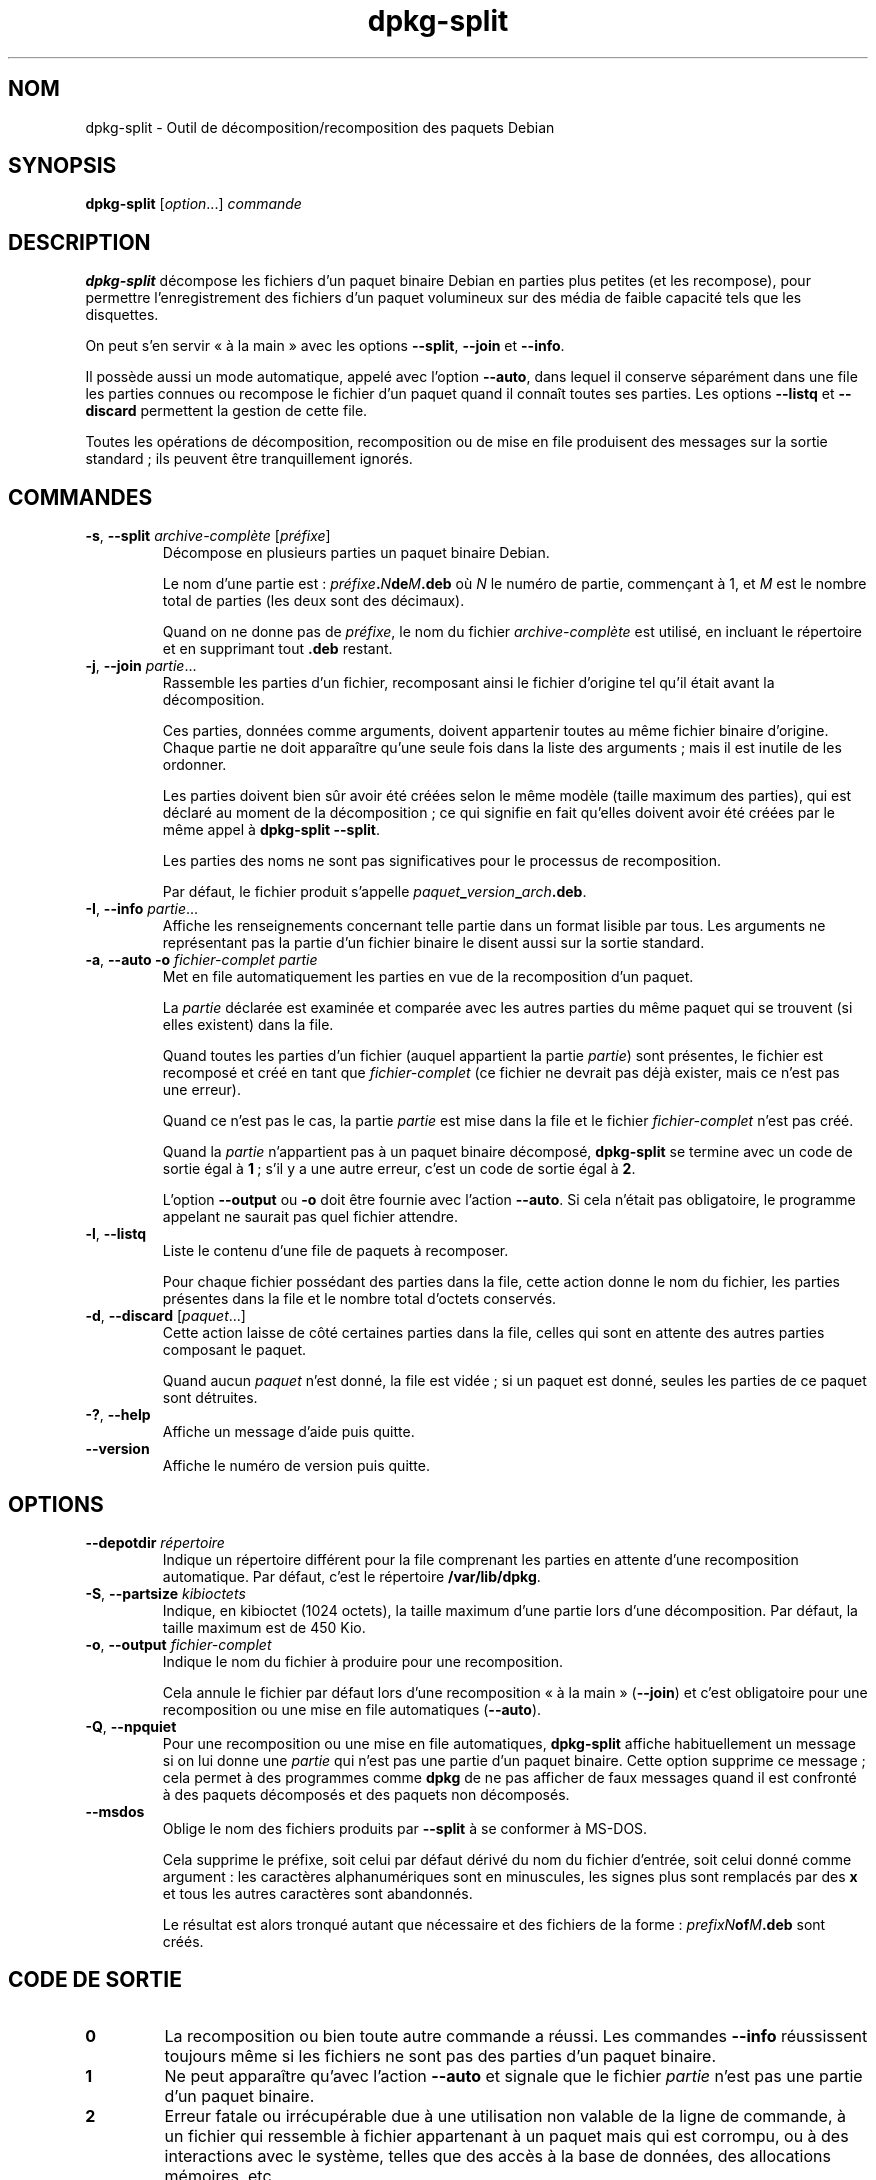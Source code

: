 .\" dpkg manual page - dpkg-split(1)
.\"
.\" Copyright © 1995-1996 Ian Jackson <ijackson@chiark.greenend.org.uk>
.\" Copyright © 2011 Guillem Jover <guillem@debian.org>
.\"
.\" This is free software; you can redistribute it and/or modify
.\" it under the terms of the GNU General Public License as published by
.\" the Free Software Foundation; either version 2 of the License, or
.\" (at your option) any later version.
.\"
.\" This is distributed in the hope that it will be useful,
.\" but WITHOUT ANY WARRANTY; without even the implied warranty of
.\" MERCHANTABILITY or FITNESS FOR A PARTICULAR PURPOSE.  See the
.\" GNU General Public License for more details.
.\"
.\" You should have received a copy of the GNU General Public License
.\" along with this program.  If not, see <https://www.gnu.org/licenses/>.
.
.\"*******************************************************************
.\"
.\" This file was generated with po4a. Translate the source file.
.\"
.\"*******************************************************************
.TH dpkg\-split 1 2019-03-25 1.19.6 "suite dpkg"
.nh
.SH NOM
dpkg\-split \- Outil de d\('ecomposition/recomposition des paquets Debian
.
.SH SYNOPSIS
\fBdpkg\-split\fP [\fIoption\fP...] \fIcommande\fP
.
.SH DESCRIPTION
\fBdpkg\-split\fP d\('ecompose les fichiers d'un paquet binaire Debian en parties
plus petites (et les recompose), pour permettre l'enregistrement des
fichiers d'un paquet volumineux sur des m\('edia de faible capacit\('e tels que
les disquettes.

On peut s'en servir \(Fo\ \(`a la main\ \(Fc avec les options \fB\-\-split\fP, \fB\-\-join\fP et
\fB\-\-info\fP.

Il poss\(`ede aussi un mode automatique, appel\('e avec l'option \fB\-\-auto\fP, dans
lequel il conserve s\('epar\('ement dans une file les parties connues ou recompose
le fichier d'un paquet quand il conna\(^it toutes ses parties. Les options
\fB\-\-listq\fP et \fB\-\-discard\fP permettent la gestion de cette file.

Toutes les op\('erations de d\('ecomposition, recomposition ou de mise en file
produisent des messages sur la sortie standard\ ; ils peuvent \(^etre
tranquillement ignor\('es.
.
.SH COMMANDES
.TP 
\fB\-s\fP, \fB\-\-split\fP \fIarchive\-compl\(`ete\fP [\fIpr\('efixe\fP]
D\('ecompose en plusieurs parties un paquet binaire Debian.

Le nom d'une partie est\ : \fIpr\('efixe\fP\fB.\fP\fIN\fP\fBde\fP\fIM\fP\fB.deb\fP o\(`u \fIN\fP le
num\('ero de partie, commen\(,cant \(`a 1, et \fIM\fP est le nombre total de parties
(les deux sont des d\('ecimaux).

Quand on ne donne pas de \fIpr\('efixe\fP, le nom du fichier \fIarchive\-compl\(`ete\fP
est utilis\('e, en incluant le r\('epertoire et en supprimant tout \fB.deb\fP
restant.
.TP 
\fB\-j\fP, \fB\-\-join\fP \fIpartie\fP...
Rassemble les parties d'un fichier, recomposant ainsi le fichier d'origine
tel qu'il \('etait avant la d\('ecomposition.

Ces parties, donn\('ees comme arguments, doivent appartenir toutes au m\(^eme
fichier binaire d'origine. Chaque partie ne doit appara\(^itre qu'une seule
fois dans la liste des arguments\ ; mais il est inutile de les ordonner.

Les parties doivent bien s\(^ur avoir \('et\('e cr\('e\('ees selon le m\(^eme mod\(`ele (taille
maximum des parties), qui est d\('eclar\('e au moment de la d\('ecomposition\ ; ce qui
signifie en fait qu'elles doivent avoir \('et\('e cr\('e\('ees par le m\(^eme appel \(`a
\fBdpkg\-split \-\-split\fP.

Les parties des noms ne sont pas significatives pour le processus de
recomposition.

Par d\('efaut, le fichier produit s'appelle
\fIpaquet\fP\fB_\fP\fIversion\fP\fB_\fP\fIarch\fP\fB.deb\fP.

.TP 
\fB\-I\fP, \fB\-\-info\fP \fIpartie\fP...
Affiche les renseignements concernant telle partie dans un format lisible
par tous. Les arguments ne repr\('esentant pas la partie d'un fichier binaire
le disent aussi sur la sortie standard.
.TP 
\fB\-a\fP, \fB\-\-auto \-o\fP \fIfichier\-complet partie\fP
Met en file automatiquement les parties en vue de la recomposition d'un
paquet.

La \fIpartie\fP d\('eclar\('ee est examin\('ee et compar\('ee avec les autres parties du
m\(^eme paquet qui se trouvent (si elles existent) dans la file.

Quand toutes les parties d'un fichier (auquel appartient la partie
\fIpartie\fP) sont pr\('esentes, le fichier est recompos\('e et cr\('e\('e en tant que
\fIfichier\-complet\fP (ce fichier ne devrait pas d\('ej\(`a exister, mais ce n'est
pas une erreur).

Quand ce n'est pas le cas, la partie \fIpartie\fP est mise dans la file et le
fichier \fIfichier\-complet\fP n'est pas cr\('e\('e.

Quand la \fIpartie\fP n'appartient pas \(`a un paquet binaire d\('ecompos\('e,
\fBdpkg\-split\fP se termine avec un code de sortie \('egal \(`a \fB1\fP\ ; s'il y a une
autre erreur, c'est un code de sortie \('egal \(`a \fB2\fP.

L'option \fB\-\-output\fP ou \fB\-o\fP doit \(^etre fournie avec l'action \fB\-\-auto\fP. Si
cela n'\('etait pas obligatoire, le programme appelant ne saurait pas quel
fichier attendre.
.TP 
\fB\-l\fP, \fB\-\-listq\fP
Liste le contenu d'une file de paquets \(`a recomposer.

Pour chaque fichier poss\('edant des parties dans la file, cette action donne
le nom du fichier, les parties pr\('esentes dans la file et le nombre total
d'octets conserv\('es.
.TP 
\fB\-d\fP, \fB\-\-discard\fP [\fIpaquet\fP...]
Cette action laisse de c\(^ot\('e certaines parties dans la file, celles qui sont
en attente des autres parties composant le paquet.

Quand aucun \fIpaquet\fP n'est donn\('e, la file est vid\('ee\ ; si un paquet est
donn\('e, seules les parties de ce paquet sont d\('etruites.
.TP 
\fB\-?\fP, \fB\-\-help\fP
Affiche un message d'aide puis quitte.
.TP 
\fB\-\-version\fP
Affiche le num\('ero de version puis quitte.
.
.SH OPTIONS
.TP 
\fB\-\-depotdir\fP\fI r\('epertoire\fP
Indique un r\('epertoire diff\('erent pour la file comprenant les parties en
attente d'une recomposition automatique. Par d\('efaut, c'est le r\('epertoire
\fB/var/lib/dpkg\fP.
.TP 
\fB\-S\fP, \fB\-\-partsize\fP \fIkibioctets\fP
Indique, en kibioctet (1024 octets), la taille maximum d'une partie lors
d'une d\('ecomposition. Par d\('efaut, la taille maximum est de 450\ Kio.
.TP 
\fB\-o\fP, \fB\-\-output\fP \fIfichier\-complet\fP
Indique le nom du fichier \(`a produire pour une recomposition.

Cela annule le fichier par d\('efaut lors d'une recomposition \(Fo\ \(`a la main\ \(Fc
(\fB\-\-join\fP) et c'est obligatoire pour une recomposition ou une mise en file
automatiques (\fB\-\-auto\fP).
.TP 
\fB\-Q\fP, \fB\-\-npquiet\fP
Pour une recomposition ou une mise en file automatiques, \fBdpkg\-split\fP
affiche habituellement un message si on lui donne une \fIpartie\fP qui n'est
pas une partie d'un paquet binaire. Cette option supprime ce message\ ; cela
permet \(`a des programmes comme \fBdpkg\fP de ne pas afficher de faux messages
quand il est confront\('e \(`a des paquets d\('ecompos\('es et des paquets non
d\('ecompos\('es.
.TP 
\fB\-\-msdos\fP
Oblige le nom des fichiers produits par \fB\-\-split\fP \(`a se conformer \(`a MS\-DOS.

Cela supprime le pr\('efixe, soit celui par d\('efaut d\('eriv\('e du nom du fichier
d'entr\('ee, soit celui donn\('e comme argument\ : les caract\(`eres alphanum\('eriques
sont en minuscules, les signes plus sont remplac\('es par des \fBx\fP et tous les
autres caract\(`eres sont abandonn\('es.

Le r\('esultat est alors tronqu\('e autant que n\('ecessaire et des fichiers de la
forme\ : \fIprefixN\fP\fBof\fP\fIM\fP\fB.deb\fP sont cr\('e\('es.
.
.SH "CODE DE SORTIE"
.TP 
\fB0\fP
La recomposition ou bien toute autre commande a r\('eussi. Les commandes
\fB\-\-info\fP r\('eussissent toujours m\(^eme si les fichiers ne sont pas des parties
d'un paquet binaire.
.TP 
\fB1\fP
Ne peut appara\(^itre qu'avec l'action \fB\-\-auto\fP et signale que le fichier
\fIpartie\fP n'est pas une partie d'un paquet binaire.
.TP 
\fB2\fP
Erreur fatale ou irr\('ecup\('erable due \(`a une utilisation non valable de la ligne
de commande, \(`a un fichier qui ressemble \(`a fichier appartenant \(`a un paquet
mais qui est corrompu, ou \(`a des interactions avec le syst\(`eme, telles que des
acc\(`es \(`a la base de donn\('ees, des allocations m\('emoires,\ etc.
.
.SH ENVIRONNEMENT
.TP 
\fBDPKG_COLORS\fP
D\('efinit le mode de couleur (depuis dpkg\ 1.18.5). Les valeurs actuellement
accept\('ees sont \fBauto\fP (par d\('efaut), \fBalways\fP et \fBnever\fP.
.TP 
\fBSOURCE_DATE_EPOCH\fP
Si cette option est utilis\('ee, elle sera utilis\('ee comme horodatage (en
seconde \(`a partir de \(Fo\ l'epoch\ \(Fc) dans le conteneur \fBar\fP(5) de
\fBdeb\-split\fP(5).
.
.SH FICHIERS
.TP 
\fI/var/lib/dpkg/parts\fP
Le r\('epertoire par d\('efaut de la file contenant les fichiers qui attendent une
recomposition automatique.

Les noms de fichiers utilis\('es dans ce r\('epertoire sont dans un format
particulier \(`a \fBdpkg\-split\fP et ne sont sans doute pas utiles pour d'autres
programmes\ ; en tous cas on ne peut pas compter sur ce format de nom de
fichier.
.
.SH BOGUES
On ne peut pas obtenir tous les d\('etails voulus sur les paquets pr\('esents dans
la file \(`a moins d'aller voir soi\-m\(^eme dans le r\('epertoire de la file.

On ne peut pas facilement savoir si un fichier est vraiment la partie d'un
paquet binaire ou non.
.
.SH "VOIR AUSSI"
\fBdeb\fP(5), \fBdeb\-control\fP(5), \fBdpkg\-deb\fP(1), \fBdpkg\fP(1).
.SH TRADUCTION
Ariel VARDI <ariel.vardi@freesbee.fr>, 2002.
Philippe Batailler, 2006.
Nicolas Fran\(,cois, 2006.
Veuillez signaler toute erreur \(`a <debian\-l10n\-french@lists.debian.org>.
